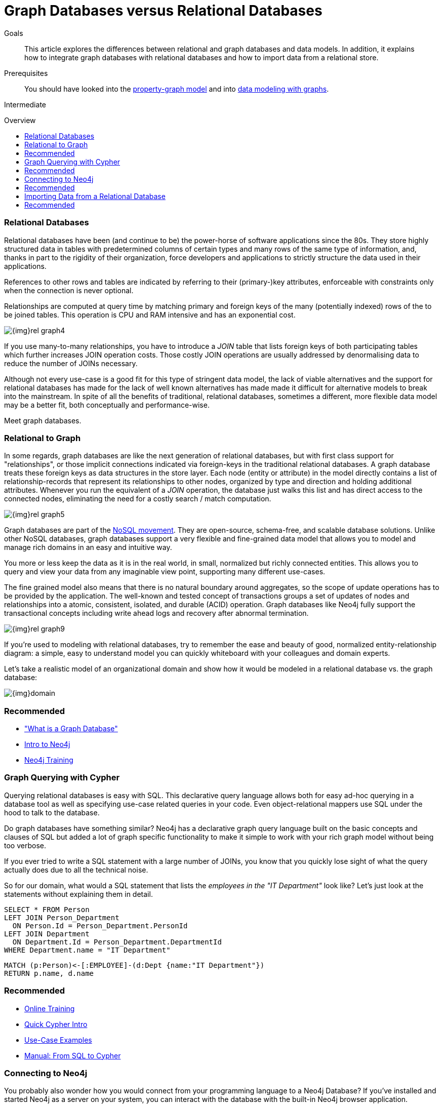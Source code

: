 = Graph Databases versus Relational Databases
:level: Intermediate
:toc:
:toc-placement!:
:toc-title: Overview
:toclevels: 1
:section: What is Neo4j

.Goals
[abstract]
This article explores the differences between relational and graph databases and data models.
In addition, it explains how to integrate graph databases with relational databases and how to import data from a relational store.

.Prerequisites
[abstract]
You should have looked into the link:/what-is-neo4j/property-graph[property-graph model] and into link:/build-a-graph-data-model/guide-intro-to-graph-modeling[data modeling with graphs].

[role=expertise]
{level}

toc::[]

////
== TODO
* polyglot setup, integration with relational db's
* data import from relational (short section with link to data import)
* guides / tips for relational database developers / DBAs
////

=== Relational Databases

Relational databases have been (and continue to be) the power-horse of software applications since the 80s. 
They store highly structured data in tables with predetermined columns of certain types and many rows of the same type of information, and, thanks in part to the rigidity of their organization, force developers and applications to strictly structure the data used in their applications.

References to other rows and tables are indicated by referring to their (primary-)key attributes, enforceable with constraints only when the connection is never optional.

Relationships are computed at query time by matching primary and foreign keys of the many (potentially indexed) rows of the to be joined tables.
This operation is CPU and RAM intensive and has an exponential cost.

image::{img}rel_graph4.jpg[]

If you use many-to-many relationships, you have to introduce a _JOIN_ table that lists foreign keys of both participating tables which further increases JOIN operation costs.
Those costly JOIN operations are usually addressed by denormalising data to reduce the number of JOINs necessary. 

Although not every use-case is a good fit for this type of stringent data model, the lack of viable alternatives and the support for relational databases has made for the lack of well known alternatives has made made it difficult for alternative models to break into the mainstream.
In spite of all the benefits of traditional, relational databases, sometimes a different, more flexible data model may be a better fit, both conceptually and performance-wise. 

Meet graph databases.

=== Relational to Graph

In some regards, graph databases are like the next generation of relational databases, but with first class support for "relationships", or those implicit connections indicated via foreign-keys in the traditional relational databases.
A graph database treats these foreign keys as data structures in the store layer.
Each node (entity or attribute) in the model directly contains a list of relationship-records that represent its relationships to other nodes, organized by type and direction and holding additional attributes.
Whenever you run the equivalent of a  _JOIN_ operation, the database just walks this list and has direct access to the connected nodes, eliminating the need for a costly search / match computation.

image::{img}rel_graph5.jpg[]

Graph databases are part of the link:../graph-db-vs-nosql[NoSQL movement].
They are open-source, schema-free, and scalable database solutions.
Unlike other NoSQL databases, graph databases support a very flexible and fine-grained data model that allows you to model and manage rich domains in an easy and intuitive way.

You more or less keep the data as it is in the real world, in small, normalized but richly connected entities.
This allows you to query and view your data from any imaginable view point, supporting many different use-cases.

The fine grained model also means that there is no natural boundary around aggregates, so the scope of update operations has to be provided by the application.
The well-known and tested concept of transactions groups a set of updates of nodes and relationships into a atomic, consistent, isolated, and durable (ACID) operation.
Graph databases like Neo4j fully support the transactional concepts including write ahead logs and recovery after abnormal termination.

image::{img}rel_graph9.jpg[]

If you're used to modeling with relational databases, try to remember the ease and beauty of good, normalized entity-relationship diagram: a simple, easy to understand model you can quickly whiteboard with your colleagues and domain experts.

Let's take a realistic model of an organizational domain and show how it would be modeled in a relational database vs. the graph database:

image::{img}domain.png[]

[role=side-nav]
=== Recommended

* link:../graph-database["What is a Graph Database"]
* https://vimeo.com/103466968["Intro to Neo4j"^,role=webinar]
* http://neo4j.com/events?type=Training["Neo4j Training",role=event]

=== Graph Querying with Cypher

Querying relational databases is easy with SQL.
This declarative query language allows both for easy ad-hoc querying in a database tool as well as specifying use-case related queries in your code. Even object-relational mappers use SQL under the hood to talk to the database.

Do graph databases have something similar?
Neo4j has a declarative graph query language built on the basic concepts and clauses of SQL but added a lot of graph specific functionality to make it simple to work with your rich graph model without being too verbose.

If you ever tried to write a SQL statement with a large number of JOINs, you know that you quickly lose sight of what the query actually does due to all the technical noise.

So for our domain, what would a SQL statement that lists the _employees in the "IT Department"_ look like?
// sum of the weekly work hours of employees of "GraphIT" working in the different projects
Let's just look at the statements without explaining them in detail.

[source,sql]
----
SELECT * FROM Person
LEFT JOIN Person_Department 
  ON Person.Id = Person_Department.PersonId
LEFT JOIN Department 
  ON Department.Id = Person_Department.DepartmentId
WHERE Department.name = "IT Department"
----

[source,cypher]
----
MATCH (p:Person)<-[:EMPLOYEE]-(d:Dept {name:"IT Department"})
RETURN p.name, d.name
----

[role=side-nav]
=== Recommended

* link:/online-training[Online Training]
* link:../../cypher-query-language[Quick Cypher Intro]
* link:/use-cases[Use-Case Examples]
* http://docs.neo4j.org/chunked/milestone/examples-from-sql-to-cypher.html[Manual: From SQL to Cypher]


=== Connecting to Neo4j

You probably also wonder how you would connect from your programming language to a Neo4j Database?
If you've installed and started Neo4j as a server on your system, you can interact with the database with the built-in Neo4j browser application.

If you want to access Neo4j programmatically, you can do so with one of the many integrated HTTP-APIs, which allow you to:

* POST one or more cypher statements with parameters per request to the server
* Keep transactions open over multiple requests
* Choose different result formats

A sample HTTP request would look like:

[source,json]
----
curl -i -H accept:application/json -H content-type:application/json \
-XPOST http://localhost:7474/db/data/transaction/commit \
  -d '{"statements":[{"statement":"CREATE (p:Person {name:{name}}) RETURN p",
       "parameters":{"name":"Daniel"}}]}'

{"results":[{"columns":["p"],"data":[{"row":[{"name":"Daniel"}]}]}],"errors":[]}
----

In most cases you don't want to connect to Neo4j manually but you a driver or connector library for your stack or programming language.
Thanks to the Neo4j community, there are drivers for Neo4j for almost every popular programming language, most of which mimic existing database driver idioms and approaches.

For instance, the Neo4j JDBC driver would be used like this:

[source,java]
----
Connection con = DriverManager.getConnection("jdbc:neo4j://localhost:7474/");

String query = 
    "MATCH (:Person {name:{1}})-[:EMPLOYEE]-(d:Dept) RETURN d.name as dept";
try (PreparedStatement stmt = con.prepareStatement(QUERY)) {
    stmt.setString(1,"John");
    ResultSet rs = stmt.executeQuery();
    while(rs.next()) {
        String department = rs.getString("dept");
        ....
    }
}
----

[role=side-nav]
=== Recommended

* link:/download[Install Neo4j]
* link:../../examples[Develop with Neo4j]
* link:../../examples/java/jdbc[JDBC example]
* http://docs.neo4j.org/chunked/milestone/rest-api-transactional.html[Cypher HTTP Endpoint,role=docs]
* link:/contrib[Neo4j Drivers List]

=== Importing Data from a Relational Database

If you have a good understanding what your graph model should look like, i.e. what data will be represented as nodes or relationships and how the labels, relationship-types, and attributes are named, you're ready to go.

The easiest way to import data from your relational database is to create a CSV dump of either individual tables and JOIN-tables or of a JOINed, denormalized representation.

Then you can take the CSV file and use Cypher's `LOAD CSV` power tool to:

* Ingest the data, accessing columns by header name or offset
* Convert values from strings to different formats and structures (`toFloat`, `split`, ...)
* Skip rows to ignore
* `MATCH` nodes based on attribute lookups 
* `CREATE` or `MERGE` nodes and relationships with labels and attributes from the row data

For Example:

.persons.csv
[source,csv]
----
name;email;dept
"Lars Higgs";"lars@higgs.com";"IT-Department"
"Maura Wilson";"maura@wilson.com";"Procurement"
----

[source,cypher]
----
LOAD CSV FROM 'file:///data/persons.csv' WITH HEADERS AS line
FIELDTERMINATOR ";"
MERGE (person:Person {email: line.email}) ON CREATE SET p.name = line.name
MATCH (dep:Department {name:line.dept})
CREATE (person)-[:EMPLOYEE]->(dept)
----

You can import multiple CSV files from one or more data sources to enrich your core domain model with other information that might add interesting insights and capabilities.

[role=side-nav]
=== Recommended

* link:../../working-with-data/guide-importing-data-and-etl["Data Import",role=guide]
* http://docs.neo4j.org/chunked/milestone/query-load-csv.html["LOAD CSV",role=docs]
* http://watch.neo4j.org/video/90358900["Data Import Webinar",role=video]
* http://jexp.de/blog/2014/06/load-csv-into-neo4j-quickly-and-successfully/["LOAD CSV Tips",role=blog]
* http://worldcup.neo4j.org/the-world-cup-graph-domain-model/["World Cup Dataset",role=blog]

// === Keeping Neo4j in Sync with a Relational Database
